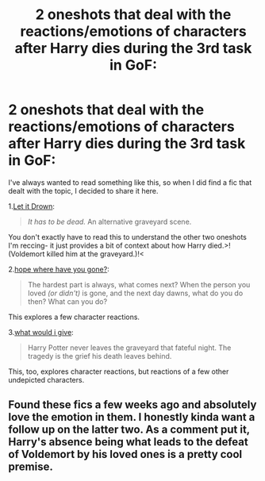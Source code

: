 #+TITLE: 2 oneshots that deal with the reactions/emotions of characters after Harry dies during the 3rd task in GoF:

* 2 oneshots that deal with the reactions/emotions of characters after Harry dies during the 3rd task in GoF:
:PROPERTIES:
:Author: AGullibleperson
:Score: 23
:DateUnix: 1613055685.0
:DateShort: 2021-Feb-11
:FlairText: Recommendation
:END:
I've always wanted to read something like this, so when I did find a fic that dealt with the topic, I decided to share it here.

1.[[https://archiveofourown.org/works/23992198][Let it Drown]]:

#+begin_quote
  /It has to be dead./ An alternative graveyard scene.
#+end_quote

You don't exactly have to read this to understand the other two oneshots I'm reccing- it just provides a bit of context about how Harry died.>! (Voldemort killed him at the graveyard.)!<

2.[[https://archiveofourown.org/works/28102941][hope where have you gone?]]:

#+begin_quote
  The hardest part is always, what comes next? When the person you loved /(or didn't)/ is gone, and the next day dawns, what do you do then? What can you do?
#+end_quote

This explores a few character reactions.

3.[[https://archiveofourown.org/works/26177548][what would i give]]:

#+begin_quote
  Harry Potter never leaves the graveyard that fateful night. The tragedy is the grief his death leaves behind.
#+end_quote

This, too, explores character reactions, but reactions of a few other undepicted characters.


** Found these fics a few weeks ago and absolutely love the emotion in them. I honestly kinda want a follow up on the latter two. As a comment put it, Harry's absence being what leads to the defeat of Voldemort by his loved ones is a pretty cool premise.
:PROPERTIES:
:Author: SwishWishes
:Score: 2
:DateUnix: 1613106673.0
:DateShort: 2021-Feb-12
:END:
